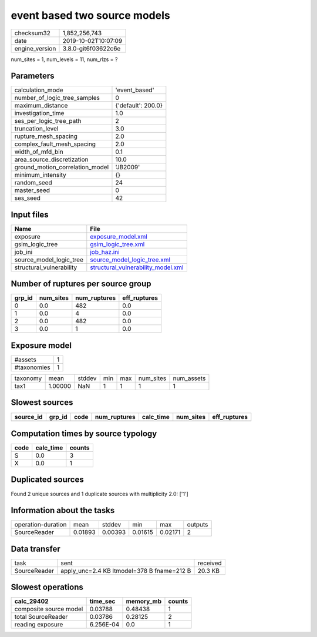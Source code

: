 event based two source models
=============================

============== ===================
checksum32     1,852,256,743      
date           2019-10-02T10:07:09
engine_version 3.8.0-git6f03622c6e
============== ===================

num_sites = 1, num_levels = 11, num_rlzs = ?

Parameters
----------
=============================== ==================
calculation_mode                'event_based'     
number_of_logic_tree_samples    0                 
maximum_distance                {'default': 200.0}
investigation_time              1.0               
ses_per_logic_tree_path         2                 
truncation_level                3.0               
rupture_mesh_spacing            2.0               
complex_fault_mesh_spacing      2.0               
width_of_mfd_bin                0.1               
area_source_discretization      10.0              
ground_motion_correlation_model 'JB2009'          
minimum_intensity               {}                
random_seed                     24                
master_seed                     0                 
ses_seed                        42                
=============================== ==================

Input files
-----------
======================== ==========================================================================
Name                     File                                                                      
======================== ==========================================================================
exposure                 `exposure_model.xml <exposure_model.xml>`_                                
gsim_logic_tree          `gsim_logic_tree.xml <gsim_logic_tree.xml>`_                              
job_ini                  `job_haz.ini <job_haz.ini>`_                                              
source_model_logic_tree  `source_model_logic_tree.xml <source_model_logic_tree.xml>`_              
structural_vulnerability `structural_vulnerability_model.xml <structural_vulnerability_model.xml>`_
======================== ==========================================================================

Number of ruptures per source group
-----------------------------------
====== ========= ============ ============
grp_id num_sites num_ruptures eff_ruptures
====== ========= ============ ============
0      0.0       482          0.0         
1      0.0       4            0.0         
2      0.0       482          0.0         
3      0.0       1            0.0         
====== ========= ============ ============

Exposure model
--------------
=========== =
#assets     1
#taxonomies 1
=========== =

======== ======= ====== === === ========= ==========
taxonomy mean    stddev min max num_sites num_assets
tax1     1.00000 NaN    1   1   1         1         
======== ======= ====== === === ========= ==========

Slowest sources
---------------
========= ====== ==== ============ ========= ========= ============
source_id grp_id code num_ruptures calc_time num_sites eff_ruptures
========= ====== ==== ============ ========= ========= ============
========= ====== ==== ============ ========= ========= ============

Computation times by source typology
------------------------------------
==== ========= ======
code calc_time counts
==== ========= ======
S    0.0       3     
X    0.0       1     
==== ========= ======

Duplicated sources
------------------
Found 2 unique sources and 1 duplicate sources with multiplicity 2.0: ['1']

Information about the tasks
---------------------------
================== ======= ======= ======= ======= =======
operation-duration mean    stddev  min     max     outputs
SourceReader       0.01893 0.00393 0.01615 0.02171 2      
================== ======= ======= ======= ======= =======

Data transfer
-------------
============ ========================================== ========
task         sent                                       received
SourceReader apply_unc=2.4 KB ltmodel=378 B fname=212 B 20.3 KB 
============ ========================================== ========

Slowest operations
------------------
====================== ========= ========= ======
calc_29402             time_sec  memory_mb counts
====================== ========= ========= ======
composite source model 0.03788   0.48438   1     
total SourceReader     0.03786   0.28125   2     
reading exposure       6.256E-04 0.0       1     
====================== ========= ========= ======